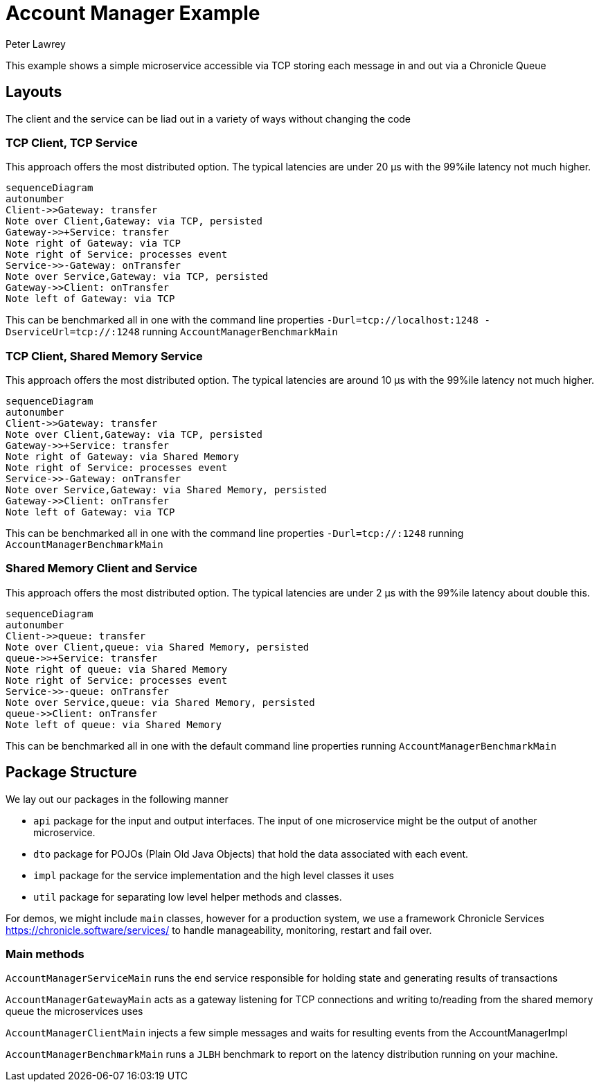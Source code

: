 = Account Manager Example
Peter Lawrey

This example shows a simple microservice accessible via TCP storing each message in and out via a Chronicle Queue

== Layouts

The client and the service can be liad out in a variety of ways without changing the code

=== TCP Client, TCP Service

This approach offers the most distributed option. The typical latencies are under 20 &micro;s with the 99%ile latency not much higher.

[source,mermaid]
....
sequenceDiagram
autonumber
Client->>Gateway: transfer
Note over Client,Gateway: via TCP, persisted
Gateway->>+Service: transfer
Note right of Gateway: via TCP
Note right of Service: processes event
Service->>-Gateway: onTransfer
Note over Service,Gateway: via TCP, persisted
Gateway->>Client: onTransfer
Note left of Gateway: via TCP
....

This can be benchmarked all in one with the command line properties `-Durl=tcp://localhost:1248 -DserviceUrl=tcp://:1248` running `AccountManagerBenchmarkMain`

=== TCP Client, Shared Memory Service

This approach offers the most distributed option. The typical latencies are around 10 &micro;s with the 99%ile latency not much higher.

[source,mermaid]
....
sequenceDiagram
autonumber
Client->>Gateway: transfer
Note over Client,Gateway: via TCP, persisted
Gateway->>+Service: transfer
Note right of Gateway: via Shared Memory
Note right of Service: processes event
Service->>-Gateway: onTransfer
Note over Service,Gateway: via Shared Memory, persisted
Gateway->>Client: onTransfer
Note left of Gateway: via TCP
....

This can be benchmarked all in one with the command line properties `-Durl=tcp://:1248` running `AccountManagerBenchmarkMain`

=== Shared Memory Client and Service

This approach offers the most distributed option. The typical latencies are under 2 &micro;s with the 99%ile latency about double this.

[source,mermaid]
....
sequenceDiagram
autonumber
Client->>queue: transfer
Note over Client,queue: via Shared Memory, persisted
queue->>+Service: transfer
Note right of queue: via Shared Memory
Note right of Service: processes event
Service->>-queue: onTransfer
Note over Service,queue: via Shared Memory, persisted
queue->>Client: onTransfer
Note left of queue: via Shared Memory
....

This can be benchmarked all in one with the default command line properties running `AccountManagerBenchmarkMain`

== Package Structure

We lay out our packages in the following manner

- `api` package for the input and output interfaces.
The input of one microservice might be the output of another microservice.
- `dto` package for POJOs (Plain Old Java Objects) that hold the data associated with each event.
- `impl` package for the service implementation and the high level classes it uses
- `util` package for separating low level helper methods and classes.

For demos, we might include `main` classes, however for a production system, we use a framework Chronicle Services https://chronicle.software/services/ to handle manageability, monitoring, restart and fail over.

=== Main methods

`AccountManagerServiceMain` runs the end service responsible for holding state and generating results of transactions

`AccountManagerGatewayMain` acts as a gateway listening for TCP connections and writing to/reading from the shared memory queue the microservices uses

`AccountManagerClientMain` injects a few simple messages and waits for resulting events from the AccountManagerImpl

`AccountManagerBenchmarkMain` runs a `JLBH` benchmark to report on the latency distribution running on your machine.
